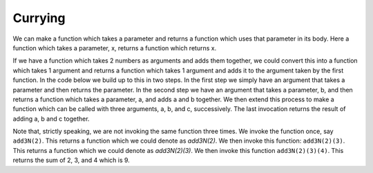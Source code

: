 Currying
========

We can make a function which takes a parameter and returns a function which uses that parameter in its body. Here a function which takes a parameter, x, returns a function which returns x.

.. code-block:: javascript
   :caption: A function that returns a function

   const func = x => () => x;

   console.log(func('hello')); // [Function]

   console.log(func('hello')()); // 'hello'

If we have a function which takes 2 numbers as arguments and adds them together, we could convert this into a function which takes 1 argument and returns a function which takes 1 argument and adds it to the argument taken by the first function. In the code below we build up to this in two steps. In the first step we simply have an argument that takes a parameter and then returns the parameter. In the second step we have an argument that takes a parameter, b, and then returns a function which takes a parameter, a, and adds a and b together. We then extend this process to make a function which can be called with three arguments, a, b, and c, successively. The last invocation returns the result of adding a, b and c together.

.. code-block:: javascript
   :caption: Building up to a currying function

   const add1N = a => a;
   
   const add2N = b => a => a + b;
   
   const add3N = c => b => a => a + b + c; 
   
   console.log(add1N(2)); // 2
   
   console.log(add2N(2)(3)); // 5
   
   console.log(add3N(2)(3)(4)); // 9

Note that, strictly speaking, we are not invoking the same function three times. We invoke the function once, say ``add3N(2)``. This returns a function which we could denote as `add3N(2)`. We then invoke this function: ``add3N(2)(3)``. This returns a function which we could denote as `add3N(2)(3)`. We then invoke this function ``add3N(2)(3)(4)``. This returns the sum of 2, 3, and 4 which is 9.
